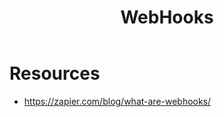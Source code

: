 :PROPERTIES:
:ID:       b78a9ef2-6f3d-43c1-bfed-9ce57050d3da
:END:
#+title: WebHooks
#+filetags: :web:


* Resources
 - https://zapier.com/blog/what-are-webhooks/ 
